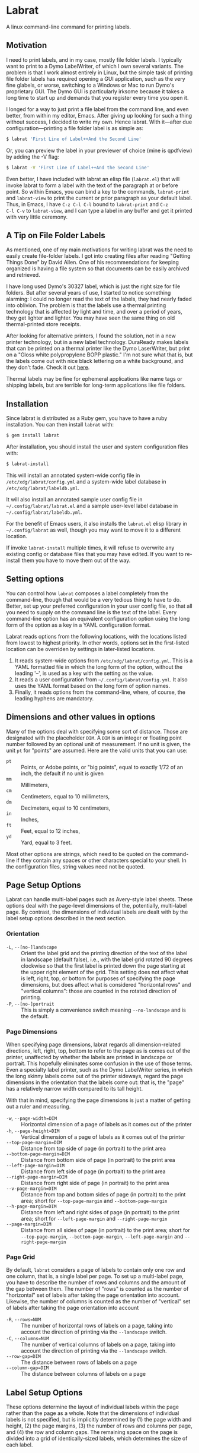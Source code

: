 * Labrat

A linux command-line command for printing labels.

** Motivation

I need to print labels, and in my case, mostly file folder labels.  I
typically want to print to a Dymo LabelWriter, of which I own several
variants.  The problem is that I work almost entirely in Linux, but the simple
task of printing file folder labels has required opening a GUI application,
such as the very fine glabels, or worse, switching to a Windows or Mac to run
Dymo's proprietary GUI.  The Dymo GUI is particularly irksome because it takes
a long time to start up and demands that you register every time you open it.

I longed for a way to just print a file label from the command line, and even
better, from within my editor, Emacs.  After giving up looking for such a
thing without success, I decided to write my own.  Hence labrat.  With
it---after due configuration---printing a file folder label is as simple as:

#+begin_src sh
  $ labrat 'First Line of Label++And the Second Line'
  #+end_src

Or, you can preview the label in your previewer of choice (mine is qpdfview)
by adding the -V flag:

#+begin_src sh
  $ labrat -V 'First Line of Label++And the Second Line'
  #+end_src

Even better, I have included with labrat an elisp file (=labrat.el=) that will
invoke labrat to form a label with the text of the paragraph at or before
point.  So within Emacs, you can bind a key to the commands, =labrat-print=
and =labrat-view= to print the current or prior paragraph as your default
label.  Thus, in Emacs, I have ~C-z C-l C-l~ bound to =labrat-print= and ~C-z
C-l C-v~ to =labrat-view=, and I can type a label in any buffer and get it
printed with very little ceremony.

** A Tip on File Folder Labels
As mentioned, one of my main motivations for writing labrat was the need to
easily create file-folder labels.  I got into creating files after reading
"Getting Things Done" by David Allen.  One of his recommendations for keeping
organized is having a file system so that documents can be easily archived and
retrieved.

I have long used Dymo's 30327 label, which is just the right size for file
folders.  But after several years of use, I started to notice something
alarming: I could no longer read the text of the labels, they had nearly faded
into oblivion.  The problem is that the labels use a thermal printing
technology that is affected by light and time, and over a period of years,
they get lighter and lighter.  You may have seen the same thing on old
thermal-printed store receipts.

After looking for alternative printers, I found the solution, not in a new
printer technology, but in a new label technology.  DuraReady makes labels
that can be printed on a thermal printer like the Dymo LaserWriter, but print
on a "Gloss white polypropylene BOPP plastic."  I'm not sure what that is, but
the labels come out with nice black lettering on a white background, and they
don't fade.  Check it out [[https://www.duraready.com/file-folder-labels/1034d-9/16-x-3-7/16-white-bopp-plastic-label/][here]].

Thermal labels may be fine for ephemeral applications like name tags or
shipping labels, but are terrible for long-term applications like file
folders.

** Installation
Since labrat is distributed as a Ruby gem, you have to have a ruby
installation.  You can then install =labrat= with:

#+begin_SRC sh
  $ gem install labrat
#+end_SRC

After installation, you should install the user and system configuration files
with:

#+begin_SRC sh
  $ labrat-install
#+end_SRC

This will install an annotated system-wide config file in
=/etc/xdg/labrat/config.yml= and a system-wide label database in
=/etc/xdg/labrat/labeldb.yml=.

It will also install an annotated sample user config file in
=~/.config/labrat/labrat.el= and a sample user-level label database in
=~/.config/labrat/labeldb.yml=.

For the benefit of Emacs users, it also installs the =labrat.el= elisp library
in =~/.config/labrat= as well, though you may want to move it to a different
location.

If invoke =labrat-install= multiple times, it will refuse to overwrite any
existing config or database files that you may have edited.  If you want to
re-install them you have to move them out of the way.

** Setting options
You can control how =labrat= composes a label completely from the
command-line, though that would be a very tedious thing to have to do.
Better, set up your preferred configuration in your user config file, so that
all you need to supply on the command line is the text of the label.  Every
command-line option has an equivalent configuration option using the long form
of the option as a key in a YAML configuration format.

Labrat reads options from the following locations, with the locations listed
from lowest to highest priority.  In other words, options set in the
first-listed location can be overriden by settings in later-listed locations.

1. It reads system-wide options from =/etc/xdg/labrat/config.yml=.  This is a
   YAML formatted file in which the long form of the option, without the
   leading '--', is used as a key with the setting as the value.
2. It reads a user configuration from =~/.config/labrat/config.yml=.  It also
   uses the YAML format based on the long form of option names.
3. Finally, it reads options from the command-line, where, of course, the
   leading hyphens are mandatory.

** Dimensions and other values in options
Many of the options deal with specifying some sort of distance.  Those are
designated with the placeholder ~DIM~.  A ~DIM~ is an integer or floating
point number followed by an optional unit of measurement.  If no unit is
given, the unit ~pt~ for "points" are assumed.  Here are the valid units that
you can use:

- ~pt~ :: Points, or Adobe points, or "big points", equal to exactly 1/72 of
  an inch, the default if no unit is given
- ~mm~ :: Millimeters,
- ~cm~ :: Centimeters, equal to 10 millimeters,
- ~dm~ :: Decimeters, equal to 10 centimeters,
- ~in~ :: Inches,
- ~ft~ :: Feet, equal to 12 inches,
- ~yd~ :: Yard, equal to 3 feet.

Most other options are strings, which need to be quoted on the command-line if
they contain any spaces or other characters special to your shell.  In the
configuration files, string values need not be quoted.

** Page Setup Options
Labrat can handle multi-label pages such as Avery-style label sheets.  These
options deal with the page-level dimensions of the, potentially, multi-label
page.  By contrast, the dimensions of individual labels are dealt with by the
label setup options described in the next section.

*** Orientation
- ~-L~, ~--[no-]landscape~ :: Orient the label grid and the printing direction
  of the text of the label in landscape (default false), i.e., with the label
  grid rotated 90 degrees clockwise so that the first label is printed down
  the page starting at the upper right element of the grid.  This setting does
  not affect what is left, right, top, or bottom for purposes of specifying
  the page dimensions, but does affect what is considered "horizontal rows"
  and "vertical columns": those are counted in the rotated direction of
  printing.
- ~-P~, ~--[no-]portrait~ :: This is simply a convenience switch meaning
  ~--no-landscape~ and is the default.

*** Page Dimensions
When specifying page dimensions, labrat regards all dimension-related
directions, left, right, top, bottom to refer to the page as is comes out of
the printer, unaffected by whether the labels are printed in landscape or
portrait.  This hopefully eliminates some confusion in the use of those terms.
Even a specialty label printer, such as the Dymo LabelWriter series, in which
the long skinny labels come out of the printer sideways, regard the page
dimensions in the orientation that the labels come out: that is, the "page"
has a relatively narrow width compared to its tall height.

With that in mind, specifying the page dimensions is just a matter of getting
out a ruler and measuring.

- ~-w~, ~--page-width=DIM~ :: Horizontal dimension of a page of labels as it comes out of the printer
- ~-h~, ~--page-height=DIM~ :: Vertical dimension of a page of labels as it comes out of the printer
- ~--top-page-margin=DIM~ :: Distance from top side of page (in portrait) to
  the print area
- ~--bottom-page-margin=DIM~ :: Distance from bottom side of page (in
  portrait) to the print area
- ~--left-page-margin=DIM~ :: Distance from left side of page (in portrait) to
  the print area
- ~--right-page-margin=DIM~ :: Distance from right side of page (in portrait)
  to the print area
- ~--v-page-margin=DIM~ :: Distance from top and bottom sides of page (in
  portrait) to the print area; short for ~--top-page-margin~ and
  ~--bottom-page-margin~
- ~--h-page-margin=DIM~ :: Distance from left and right sides of page (in
  portrait) to the print area; short for ~--left-page-margin~ and
  ~--right-page-margin~
- ~--page-margin=DIM~ :: Distance from all sides of page (in portrait) to the
  print area; short for ~--top-page-margin~, ~--bottom-page-margin~,
  ~--left-page-margin~ and ~--right-page-margin~

*** Page Grid
By default, =labrat= considers a page of labels to contain only one row and
one column, that is, a single label per page.  To set up a multi-label page,
you have to describe the number of rows and columns and the amount of the gap
between them.  The number of "rows" is counted as the number of "horizontal"
set of labels after taking the page orientation into account.  Likewise, the
number of columns is counted as the number of "vertical" set of labels after
taking the page orientation into account

- ~-R~, ~--rows=NUM~ :: The number of horizontal rows of labels on a page, taking
  into account the direction of printing via the ~--landscape~ switch.
- ~-C~, ~--columns=NUM~ :: The number of vertical columns of labels on a page,
  taking into account the direction of printing via the ~--landscape~ switch.
- ~--row-gap=DIM~ :: The distance between rows of labels on a page
- ~--column-gap=DIM~ :: The distance between columns of labels on a page

** Label Setup Options
These options determine the layout of individual labels within the page rather
than the page as a whole.  Note that the dimensions of individual labels is
not specified, but is implicitly determined by (1) the page width and height,
(2) the page margins, (3) the number of rows and columns per page, and (4) the
row and column gaps.  The remaining space on the page is divided into a grid
of identically-sized labels, which determines the size of each label.

*** Padding
Within each label, the following options allow you to set the margins on each
side of the label:

- ~--top-pad=DIM~ :: Distance from top side of label to the printed text
- ~--bottom-pad=DIM~ :: Distance from bottom side of label to the printed text
- ~--left-pad=DIM~ :: Distance from left side of label to the printed text
- ~--right-pad=DIM~ :: Distance from right side of label to the printed text
- ~--v-pad=DIM~ :: Short for ~--top-pad=DIM~ and ~--bottom-pad~
- ~--h-pad=DIM~ :: Short for ~--left-pad=DIM~ and ~--right-pad~
- ~--pad=DIM~ :: Short for ~--top-pad=DIM~, ~--bottom-pad~, ~--left-pad=DIM~
  and ~--right-pad~

*** Alignment
By default the label text is centered horizontally and vertically within the
label, but the following options allow you to alter that.

- ~--h-align=[left|center|right|justify]~ :: Horizontal alignment of text
  within the label (default center);
- ~--v-align=[top|center|bottom]~ :: Vertical alignment of text within the
  label (default center)

*** Fonts and styling
=labrat= provides a few simple mean for styling the label text.  Note that all
of these apply to the whole label text: there is no provision yet for doing
in-line changes of font styles.

- ~--font-name=NAME~ :: Name of font to use, Times, Courier, or Helvetica
  (default Helvetica);
- ~--font-size=NUM~ :: Size of font to use in points (default 12)
- ~--font-style=[normal|bold|italic|bold-italic]~ :: Style of font to use for
  text (default normal)

*** Position Adjustment
Despite our best efforts, the vagaries of printer hardware, print drivers, and
cosmic rays, sometimes the text of the label is not positioned correctly
within the printable area of the label.  These options allow you to nudge the
print area left or right, up or down a bit to compensate for any such
anomalies.

- ~-x, --delta-x=DIM~ :: Left-right adjustment (positive moves right, negative
  left) of label text within the label print area.
- ~-y, --delta-y=DIM~ :: Up-down adjustment (positive moves up, negative
  down) of label text within the label print area.

** Job Processing Options
The following options control the processing of labels by =labrat=.

*** Starting label
When printing onto a multi-label page, some of the labels may have already
been used.  In that case, the ~--start-label~ option allows you to tell
=labrat= to start printing at some later label on the page.  The label
positions are numbered from 1 up to the number of labels per page (i.e., rows
times columns) from left to right and down the page.  If you want to print a
sheet that shows the label numbers, see the ~-T~ template option below.

- ~-S NUM~, ~~--start-label=NUM~ :: Start printing at label number NUM (starting
  at 1, left-to-right, top-to-bottom) within first page only.  Later pages
  always start at label 1.

This only affects the placement of the first label on the first page.  Any
later pages always start on the first label position.

*** New line marker
You can embed a special text-sequence in the label text to indicate where a
line-break should occur.  By default it is the sequence '++'.  This means that
=labrat= will translate all occurrences of '++' in the text into a line-break,
even consecutive occurrences.  There is no way to escape this in the text, so
if you want labels for various programming languages, you are going to have
difficulty printing a label with 'C++' in it.  But you can change the marker
to something else with ~--nlsep~.  This is especially helpful when you are
using the command-line to supply the label text since specifying line-breaks
on a shell command can be difficult.  However note that this substitution
takes place even when reading label texts from a file or standard input.

- ~-n~, ~--nlsep=SEPARATOR~ :: Specify text to be translated into a line-break
  (default '++')

*** Number of copies
This option causes =labrat= to generate multiple copies of each label with all
the copies printed sequentially on the page.

- ~-c NUM~, ~--copies=NUM~ :: Number of copies of each label to generate.

*** Input and output files
By default, =labrat= gets the text of the label from the non-option arguments
on the command-line.  For example,

#+begin_example
$ labrat -c3 This is a 'single label' '++composed of all this' text
#+end_example
prints three copies of a single label with two lines, breaking at the '++'
marker.

Rather than get the text from the non-option arguments on the command line,
you can use the ~--in-file~ option to specify that label texts are to be read
from the given file instead.  Each paragraph in the file constitutes a
separate label.  Line breaks within the paragraphs are respected, though the
~--nlsep~ marker is still replaced with additional line breaks.

- ~-f~, ~--in-file=FILENAME~ :: Read labels from given file instead of
  command-line

By default, =labrat= generates all the labels into a single PDF file called
'labrat.pdf' in the current directory.  You can specify a different output
file with the ~--out-file~ option.

- ~-o~, ~--out-file=FILENAME~ :: Put generated label in the given file

*** Printing or viewing
By default, =labrat= prints the generated output file to the printer named
with the ~--printer~ option using the shell command specified in the
~--print-command~ option.  But with the ~--view~ option, it will use the shell
command from ~--view-command~ to view the generated PDF file instead.

- ~-V~, ~--[no-]view~ :: View rather than print

*** Shell commands
By default, =labrat= uses the shell command:
#+begin_example
lpr -P %p %o
#+end_example
to print, and substitutes '%p' with the printer name and '%o' with the output
file name.  But you can specify a different print command with the
~--print-command~ option.  The printer name used in the substitution is by
default taken from the environment variable =LABRAT_PRINTER= if it is defined,
or from the environment variable =PRINTER= if it is defined and
=LABRAT_PRINTER= is not defined.  If neither is defined, it defaults to the
name 'dymo'.  But you can set the printer name with the ~--printer~ option in
any event.

- ~-p~, ~--printer=NAME~ :: Name of the label printer to print on
- ~-%~, ~--print-command=PRINTCMD~ :: Command to use for printing with %p for
  printer name; %o for label file name

Likewise, =labrat= uses the shell command
#+begin_example
  qpdfview --unique --instance labrat %o'
#+end_example
to launch the previewer when the ~--view~ or ~-V~ options are given.  It also
'%o' with the output file name, but does not recognize '%p' as special.  It is
very likely that you will want to configure this with the ~--view-command~
option to your liking.

- ~-:~, ~--view-command=VIEWCMD~ :: Command to use for viewing with %o for
  label file name

*** Aids to testing label layouts
The following options are very useful if your are trying to configure the set
up for a new label type or otherwise trying to figure out a problem.
Normally, =labrat= does not print an outline for the labels, but if you are
testing things out on plain paper, it helps to know where =labrat= thinks the
boundaries of the labels are.  That is what the ~--grid~ or ~-g~ options
provide.

- ~-g~, ~--[no-]grid~ :: Add grid lines to output

When trying to define a new label layout, it also helps to just see what a
single sheet of labels would look like.  That is what the ~--template~ or ~-T~
option give you: it just prints an outline of where labels would be printed
but ignores any label text.

- ~-T~, ~--[no-]template~ :: Print a template of a page of labels and ignore
  any content

Finally, =labrat= will print a lot of information about what it's doing with
the ~--verbose~ or ~-v~ option.  The information is printed to the standard
error output stream.

- ~-v~, ~--[no-]verbose~ :: Run verbosely, that is, print out lots of
  information about what labrat is doing as it processes the job.

** The Label Database and the --label=<name> Option
One of the nice things about =labrat= is that it comes with a database of
pre-defined label configurations for many standard labels, especially Avery
labels since they are kind enough to publish PDF templates for all their
products at [[https://www.avery.com/templates]].

*** Listing labels
You can get =labrat= to list all the labels it knows about with
#+begin_example
$ labrat --list-labels
#+end_example

Any users who create useful label definitions can propose them for inclusion
with =labrat's= distributed label database by filing a pull request at this
git repository.

*** System label database
Here for example is the definition for Avery 8987 labels from the system
database:
#+begin_example
avery8987:
  page-width: 8.5in
  page-height: 11in
  rows: 10
  columns: 3
  top-page-margin: 15mm
  bottom-page-margin: 16mm
  left-page-margin: 10mm
  right-page-margin: 10mm
  row-gap: 6.3mm
  column-gap: 13mm
  landscape: false
#+end_example

Note that it restricts itself to page-level settings.  It would be
inappropriate to, for example, include something like ~font-style~ in a
system-wide label definition, though such things can be useful in a user's
private label configuration.

*** Trying out a label definition
You can see the result of this definition by using =labrat's= ~--template~ and
~--view~ options, like this:
#+begin_example
$ labrat -T -V --label=avery8987
#+end_example

And if you want to see it with sample label text filled in, try the following:
#+begin_example
$ labrat -V -c30 --label=avery8987 'Four score and seven years ago++Our fathers brought forth'
#+end_example

*** Nesting label definitions
As it happens, Avery 8986 is laid out identically to Avery 8987, and the label
database makes an alias for it like this:
#+begin_example
avery8986:
  label: avery8987
#+end_example
In other words, it defines the ~avery8986~ label with a nested ~--label~
option that simply refers to the ~avery8987~ entry.

*** Label database entries as configuration sets
This ability to use a label database definition as an alias for a whole set of
other configuration options allows you to add entries to your user-level label
database to collect useful sets of configuration settings under a name of your
choosing.  Here for example, are entries from my user-level database at
=~/.config/labrat/labeldb.yml= file that define the configuration for file
folders and badges:
#+begin_example
ff:
  label: duraready1034D
  font-style: bold
  font-size: 12pt
  delta-x: -3mm
  delta-y: 0.5mm

badge:
  label: avery18662
  font-style: bold
  font-size: 18pt
#+end_example

With this, I can print a file folder label with:
#+begin_example
$ labrat --label=ff 'Four score and seven years ago++Our fathers brought forth'
#+end_example

And, if I want this to be my default label type, I can add to my user-level
config file, an entry like this:
#+begin_example
label:
  ff
#+end_example

Now I can print the label without the ~--label~ option on the command-line:
#+begin_example
$ labrat 'Four score and seven years ago++Our fathers brought forth'
#+end_example

If I want to print badges, I have to specify the ~--label~ option explicitly on
the command-line:
#+begin_example
$ labrat -V -c14 --label=badge 'Daniel E. Doherty++(Amateur Programmer)'
#+end_example

*** A Caution about option order
Note that =labrat= processes options from the system config file, the user
config file, and the command-line strictly in order so that later settings
override later settings.  For example, given the configuration above, where
~ff~ is my default label type, the following will not do what you expect:

#+begin_example
$ labrat --font-style=italic --label=ff 'Four score and seven years ago++Our fathers brought forth'
#+end_example

You expect the label to be printed in italic, but the ~--label=ff~ option in
effect inserts all the settings for label type ~ff~ at that point in the
command-line, and thus overrides the ~--font-style~ setting with its own,
namely ~--font-style=bold~ from your user-level label database.

To get this to work, you have to put the command-line setting after the
~--label=ff~ option in order for it to take effect:
#+begin_example
$ labrat --label=ff --font-style=italic 'Four score and seven years ago++Our fathers brought forth'
#+end_example

* Development
After checking out the repo, run `bin/setup` to install dependencies. Then,
run `rake spec` to run the tests. You can also run `bin/console` for an
interactive prompt that will allow you to experiment.

To install this gem onto your local machine, run `bundle exec rake
install`. To release a new version, update the version number in `version.rb`,
and then run `bundle exec rake release`, which will create a git tag for the
version, push git commits and the created tag, and push the `.gem` file to
[rubygems.org](https://rubygems.org).

* Contributing

Bug reports and pull requests are welcome on GitHub at
https://github.com/ddoherty03/labrat.

